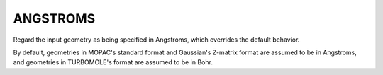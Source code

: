 .. _ANGSTROMS:

ANGSTROMS
=========

Regard the input geometry as being specified in Angstroms,
which overrides the default behavior.

By default, geometries in MOPAC's standard format and
Gaussian's Z-matrix format are assumed to be in Angstroms,
and geometries in TURBOMOLE's format are assumed to be in Bohr.

